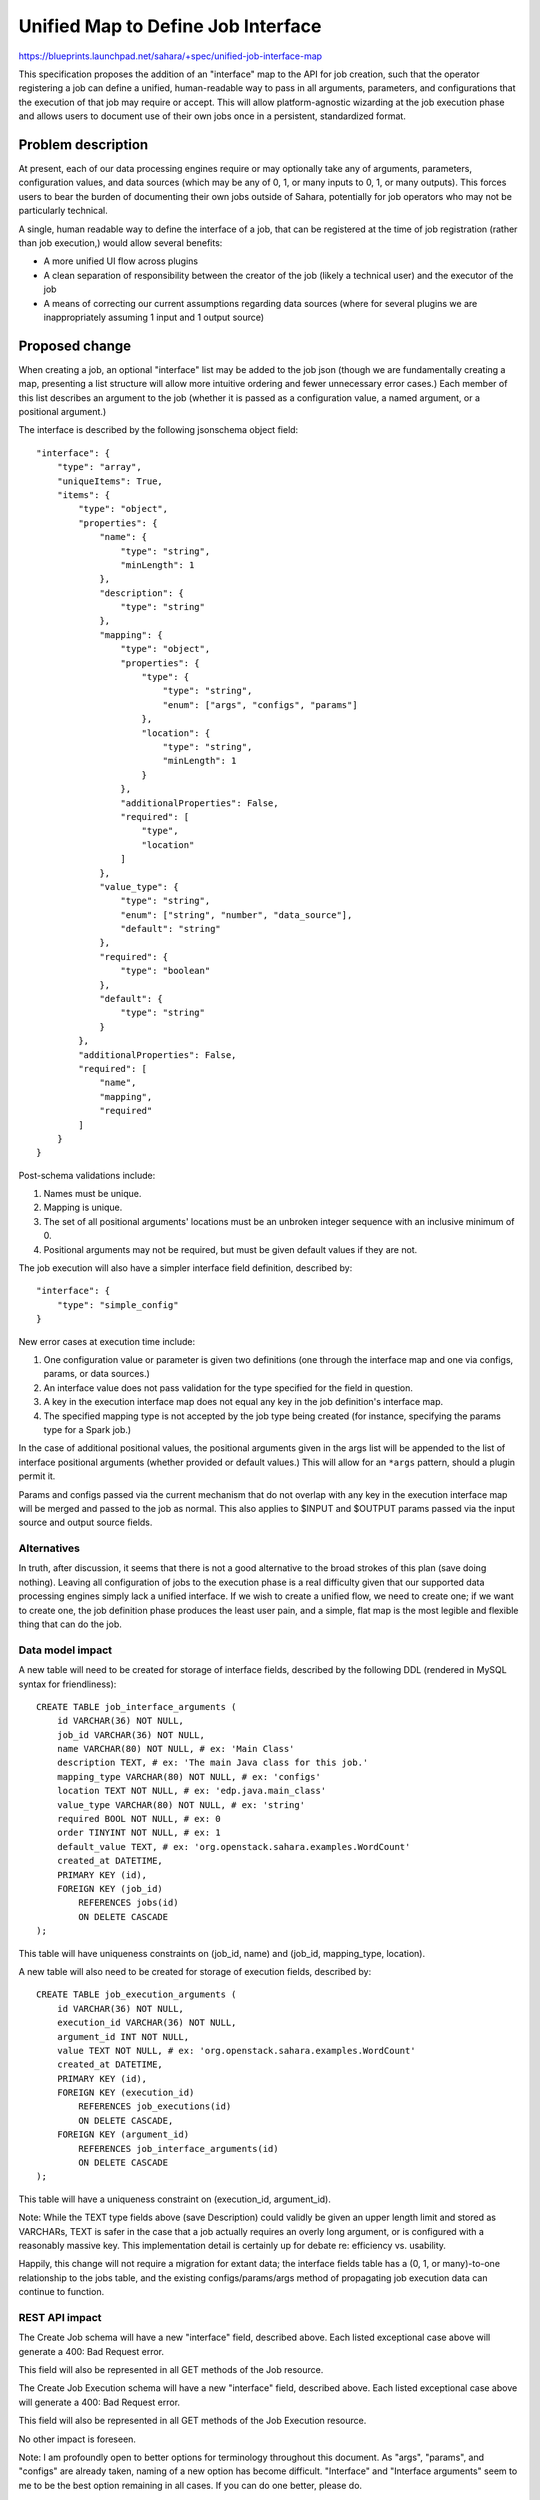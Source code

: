 ..
 This work is licensed under a Creative Commons Attribution 3.0 Unported
 License.

 http://creativecommons.org/licenses/by/3.0/legalcode

===================================
Unified Map to Define Job Interface
===================================

https://blueprints.launchpad.net/sahara/+spec/unified-job-interface-map

This specification proposes the addition of an "interface" map to the API for
job creation, such that the operator registering a job can define a unified,
human-readable way to pass in all arguments, parameters, and configurations
that the execution of that job may require or accept. This will allow
platform-agnostic wizarding at the job execution phase and allows users to
document use of their own jobs once in a persistent, standardized format.

Problem description
===================

At present, each of our data processing engines require or may optionally take
any of arguments, parameters, configuration values, and data sources (which
may be any of 0, 1, or many inputs to 0, 1, or many outputs). This forces
users to bear the burden of documenting their own jobs outside of Sahara,
potentially for job operators who may not be particularly technical.

A single, human readable way to define the interface of a job, that can be
registered at the time of job registration (rather than job execution,) would
allow several benefits:

* A more unified UI flow across plugins
* A clean separation of responsibility between the creator of the job (likely
  a technical user) and the executor of the job
* A means of correcting our current assumptions regarding data sources (where
  for several plugins we are inappropriately assuming 1 input and 1 output
  source)

Proposed change
===============

When creating a job, an optional "interface" list may be added to the job
json (though we are fundamentally creating a map, presenting a list structure
will allow more intuitive ordering and fewer unnecessary error cases.) Each
member of this list describes an argument to the job (whether it is passed
as a configuration value, a named argument, or a positional argument.)

The interface is described by the following jsonschema object field:

::

    "interface": {
        "type": "array",
        "uniqueItems": True,
        "items": {
            "type": "object",
            "properties": {
                "name": {
                    "type": "string",
                    "minLength": 1
                },
                "description": {
                    "type": "string"
                },
                "mapping": {
                    "type": "object",
                    "properties": {
                        "type": {
                            "type": "string",
                            "enum": ["args", "configs", "params"]
                        },
                        "location": {
                            "type": "string",
                            "minLength": 1
                        }
                    },
                    "additionalProperties": False,
                    "required": [
                        "type",
                        "location"
                    ]
                },
                "value_type": {
                    "type": "string",
                    "enum": ["string", "number", "data_source"],
                    "default": "string"
                },
                "required": {
                    "type": "boolean"
                },
                "default": {
                    "type": "string"
                }
            },
            "additionalProperties": False,
            "required": [
                "name",
                "mapping",
                "required"
            ]
        }
    }

Post-schema validations include:

1) Names must be unique.
2) Mapping is unique.
3) The set of all positional arguments' locations must be an unbroken integer
   sequence with an inclusive minimum of 0.
4) Positional arguments may not be required, but must be given default values
   if they are not.

The job execution will also have a simpler interface field definition,
described by:

::

    "interface": {
        "type": "simple_config"
    }

New error cases at execution time include:

1) One configuration value or parameter is given two definitions (one through
   the interface map and one via configs, params, or data sources.)
2) An interface value does not pass validation for the type specified for the
   field in question.
3) A key in the execution interface map does not equal any key in the job
   definition's interface map.
4) The specified mapping type is not accepted by the job type being created
   (for instance, specifying the params type for a Spark job.)

In the case of additional positional values, the positional arguments given
in the args list will be appended to the list of interface positional
arguments (whether provided or default values.) This will allow for an
``*args`` pattern, should a plugin permit it.

Params and configs passed via the current mechanism that do not overlap with
any key in the execution interface map will be merged and passed to the job as
normal. This also applies to $INPUT and $OUTPUT params passed via the input
source and output source fields.

Alternatives
------------

In truth, after discussion, it seems that there is not a good alternative to
the broad strokes of this plan (save doing nothing). Leaving all configuration
of jobs to the execution phase is a real difficulty given that our supported
data processing engines simply lack a unified interface. If we wish to create
a unified flow, we need to create one; if we want to create one, the job
definition phase produces the least user pain, and a simple, flat map is the
most legible and flexible thing that can do the job.

Data model impact
-----------------

A new table will need to be created for storage of interface fields, described
by the following DDL (rendered in MySQL syntax for friendliness):

::

    CREATE TABLE job_interface_arguments (
        id VARCHAR(36) NOT NULL,
        job_id VARCHAR(36) NOT NULL,
        name VARCHAR(80) NOT NULL, # ex: 'Main Class'
        description TEXT, # ex: 'The main Java class for this job.'
        mapping_type VARCHAR(80) NOT NULL, # ex: 'configs'
        location TEXT NOT NULL, # ex: 'edp.java.main_class'
        value_type VARCHAR(80) NOT NULL, # ex: 'string'
        required BOOL NOT NULL, # ex: 0
        order TINYINT NOT NULL, # ex: 1
        default_value TEXT, # ex: 'org.openstack.sahara.examples.WordCount'
        created_at DATETIME,
        PRIMARY KEY (id),
        FOREIGN KEY (job_id)
            REFERENCES jobs(id)
            ON DELETE CASCADE
    );

This table will have uniqueness constraints on (job_id, name) and (job_id,
mapping_type, location).

A new table will also need to be created for storage of execution fields,
described by:

::

    CREATE TABLE job_execution_arguments (
        id VARCHAR(36) NOT NULL,
        execution_id VARCHAR(36) NOT NULL,
        argument_id INT NOT NULL,
        value TEXT NOT NULL, # ex: 'org.openstack.sahara.examples.WordCount'
        created_at DATETIME,
        PRIMARY KEY (id),
        FOREIGN KEY (execution_id)
            REFERENCES job_executions(id)
            ON DELETE CASCADE,
        FOREIGN KEY (argument_id)
            REFERENCES job_interface_arguments(id)
            ON DELETE CASCADE
    );

This table will have a uniqueness constraint on (execution_id, argument_id).

Note: While the TEXT type fields above (save Description) could validly be
given an upper length limit and stored as VARCHARs, TEXT is safer in the case
that a job actually requires an overly long argument, or is configured with
a reasonably massive key. This implementation detail is certainly up for
debate re: efficiency vs. usability.

Happily, this change will not require a migration for extant data; the
interface fields table has a (0, 1, or many)-to-one relationship to the jobs
table, and the existing configs/params/args method of propagating job
execution data can continue to function.

REST API impact
---------------

The Create Job schema will have a new "interface" field, described above. Each
listed exceptional case above will generate a 400: Bad Request error.

This field will also be represented in all GET methods of the Job resource.

The Create Job Execution schema will have a new "interface" field, described
above. Each listed exceptional case above will generate a 400: Bad Request
error.

This field will also be represented in all GET methods of the Job Execution
resource.

No other impact is foreseen.

Note: I am profoundly open to better options for terminology throughout this
document. As "args", "params", and "configs" are already taken, naming of a
new option has become difficult. "Interface" and "Interface arguments" seem
to me to be the best option remaining in all cases. If you can do one better,
please do.

Note: As interface fields will be represented in the data layer as individual
records, it would be possible to create an entirely new set of CRUD methods
for this object. I believe that course of action to be unnecessarily heavy,
however: should the job binary change, the job must be recreated regardless,
and a sensible interface need not change for the life of any concrete binary.

Other end user impact
---------------------

python-saharaclient will require changes precisely parallel to the interface
changes described above.

Deployer impact
---------------

None.

Developer impact
----------------

None.

Sahara-image-elements impact
----------------------------

None.

Sahara-dashboard / Horizon impact
---------------------------------

The immediate change does not require a Horizon change. Any UI that utilizes
this feature should be represented as a separate blueprint and spec, and will
doubtless touch wizarding decisions which are wholly orthogonal to this
feature.

Implementation
==============

Assignee(s)
-----------

Primary assignee:
  egafford

Other contributors:
  None

Work Items
----------

1) API updates as specified.
2) DB layer updates as specified.
3) Job execution argument validation and propagation to clusters.
4) Testing.
5) Python-saharaclient updates and testing.

Dependencies
============

None at present.

Testing
=======

A tempest test will cover injection of each mapping type into jobs (args,
configs, params.) This will be tested via a Pig job, as that type may take all
of the above. This test will include arguments mapping to both a Swift
datasource and an HDFS datasource, to ensure that both URL types are preserved
through the flow.

Thorough unit testing is assumed.

Documentation Impact
====================

None that have not already been mentioned.

References
==========

Chat_ (2014/12/05; begins at 2014-12-05T16:07:55)

.. _Chat: http://eavesdrop.openstack.org/irclogs/%23openstack-sahara/%23openstack-sahara.2014-12-05.log

